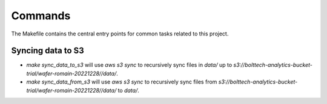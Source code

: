 Commands
========

The Makefile contains the central entry points for common tasks related to this project.

Syncing data to S3
^^^^^^^^^^^^^^^^^^

* `make sync_data_to_s3` will use `aws s3 sync` to recursively sync files in `data/` up to `s3://bolttech-analytics-bucket-trial/wafer-romain-20221228//data/`.
* `make sync_data_from_s3` will use `aws s3 sync` to recursively sync files from `s3://bolttech-analytics-bucket-trial/wafer-romain-20221228//data/` to `data/`.
